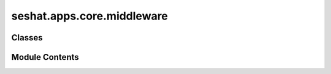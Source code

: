 seshat.apps.core.middleware
===========================

.. py:module:: seshat.apps.core.middleware


Classes
-------

.. autoapisummary::

   seshat.apps.core.middleware.AutoLoginMiddleware


Module Contents
---------------

.. py:class:: AutoLoginMiddleware(get_response)

